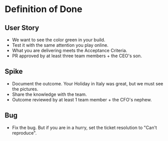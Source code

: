 * Definition of Done
** User Story
+ We want to see the color green in your build.
+ Test it with the same attention you play online.
+ What you are delivering meets the Acceptance Criteria.
+ PR approved by at least three team members + the CEO's son.
** Spike
+ Document the outcome. Your Holiday in Italy was great, but we must see the pictures.
+ Share the knowledge with the team.
+ Outcome reviewed by at least 1 team member + the CFO's nephew.
** Bug
+ Fix the bug. But if you are in a hurry, set the ticket resolution to "Can't reproduce".
  
